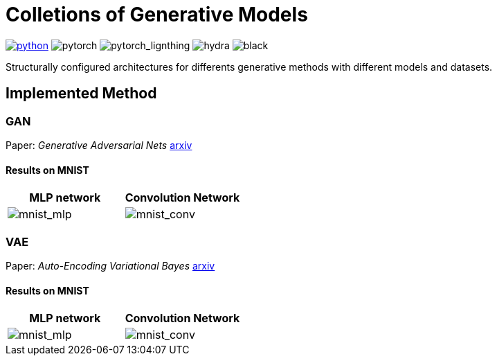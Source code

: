 = Colletions of Generative Models

image:https://img.shields.io/badge/-Python 3.7--3.9-blue?style=for-the-badge&logo=python&logoColor=white[python, link={https://pytorch.org/get-started/locally/}]
image:https://img.shields.io/badge/-PyTorch 1.8+-ee4c2c?style=for-the-badge&logo=pytorch&logoColor=white[pytorch]
image:https://img.shields.io/badge/-Lightning 1.3+-792ee5?style=for-the-badge&logo=pytorchlightning&logoColor=white[pytorch_lignthing]
image:https://img.shields.io/badge/config-hydra 1.1-89b8cd?style=for-the-badge&labelColor=gray[hydra]
image:https://img.shields.io/badge/code%20style-black-black.svg?style=for-the-badge&labelColor=gray[black]

Structurally configured architectures for differents generative methods with different models and datasets.

== Implemented Method

=== GAN
Paper: _Generative Adversarial Nets_ https://arxiv.org/abs/1406.2661[arxiv]

==== Results on MNIST
[cols="2*", options="header"] 
|===
|MLP network
|Convolution Network

| image:assets/gan/mnist_mlp.gif[mnist_mlp]
| image:assets/gan/mnist_conv.gif[mnist_conv]
|===

=== VAE
Paper: _Auto-Encoding Variational Bayes_ https://arxiv.org/abs/1312.6114[arxiv]

==== Results on MNIST
[cols="2*", options="header"] 
|===
|MLP network
|Convolution Network

| image:assets/vae/mnist_mlp.gif[mnist_mlp]
| image:assets/vae/mnist_conv.gif[mnist_conv]
|===

